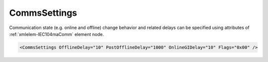 .. _xmlelem-IEC104maComm:

CommsSettings
^^^^^^^^^^^^^

Communication state (e.g. online and offline) change behavior and related delays can be specified using attributes of :ref:`xmlelem-IEC104maComm` 
element node.

.. include-file:: sections/Include/sample_node.rstinc "" ":ref:`xmlelem-IEC104maComm`"

.. code-block:: none

   <CommsSettings OfflineDelay="10" PostOfflineDelay="1000" OnlineGIDelay="10" Flags="0x00" />


.. include-file:: sections/Include/table_attrs.rstinc "" "tabid-IEC104maComm" "IEC60870-5-104 Master CommsSettings attributes" ":spec: |C{0.18}|C{0.1}|C{0.1}|S{0.62}|"

   * :attr:	:xmlattr:`OfflineDelay`
     :val:	0...2\ :sup:`32`\  - 1
     :def:	6 sec
     :desc:	Offline delay in seconds before station status is changed to OFFLINE.
		Offline delay timer is activated after TCP socket has been closed.
		Default 6 seconds - station status will change to OFFLINE 6 seconds after TCP socket has been closed by either host.

.. include-file:: sections/Include/PostOfflineDelay.rstinc "" ":ref:`xmlattr-IEC104maCommOfflineDelay`"

.. include-file:: sections/Include/IEC10xma_OnlineGIDelay.rstinc ""

   * :attr:	:xmlattr:`Flags`
     :val:	|flags8range|
     :def:	0x00
     :desc:	Various communication related settings.
		See :numref:`tabid-IEC104maCommFlags` for description.


.. include-file:: sections/Include/table_flags8.rstinc "" "tabid-IEC104maCommFlags" "IEC60870-5-104 Master Communication flags" ":ref:`xmlattr-IEC104maCommFlags`" "Communication flags"

   * :attr:	:bitdef:`3`
     :val:	xxxx.0xxx
     :desc:	**Send** General Interrogation command when outstation goes online after a communication loss (station status changes to ONLINE)

   * :(attr):
     :val:	xxxx.1xxx
     :desc:	**Don't send** General Interrogation command when outstation goes online after a communication loss (station status changes to ONLINE).
		:inlinetip:`General Interrogation is always sent on system startup regardless of this setting.`

   * :attr:	Bit 4
     :val:	xxx0.xxxx
     :desc:	**Purge** unacknowledged [:lemonobgtext:`I-frames`] when new connection to outstation is established after a communication loss.

   * :(attr):
     :val:	xxx1.xxxx
     :desc:	**Resend** unacknowledged [:lemonobgtext:`I-frames`] when new connection to outstation is established after a communication loss.
		:inlineimportant:`Care must be taken when this option is enabled as it may result in previously unacknowledged Control commands being sent.
		This can happen after any length of time.`

   * :attr:	Bits 0...2;5...7
     :val:	Any
     :desc:	Bits reserved for future use
